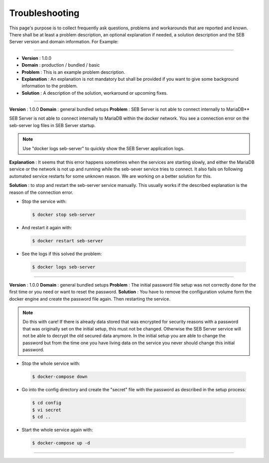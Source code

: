Troubleshooting
===============

This page's purpose is to collect frequently ask questions, problems and workarounds that are reported and known. 
There shall be at least a problem description, an optional explanation if needed, a solution description and the SEB Server version and domain information. For Example:

--------------------------------

- **Version**     : 1.0.0
- **Domain**      : production / bundled / basic
- **Problem**     : This is an example problem description.
- **Explanation** : An explanation is not mandatory but shall be provided if you want to give some background information to the problem.
- **Solution**    : A description of the solution, workaround or upcoming fixes.

------------------------------

**Version** : 1.0.0
**Domain**  : general bundled setups
**Problem** : SEB Server is not able to connect internally to MariaDB**

SEB Server is not able to connect internally to MariaDB within the docker network. You see a connection error on the seb-server log 
files in SEB Server startup. 

.. note::
   Use "docker logs seb-server" to quickly show the SEB Server application logs.
   
**Explanation** : It seems that this error happens sometimes when the services are starting slowly, and either the MariaDB service or the 
network is not up and running while the seb-sever service tries to connect. It also fails on following automated service restarts for some unknown
reason. We are working on a better solution for this.

**Solution** : to stop and restart the seb-server service manually. This usually works if the described explanation is the reason of the connection error.

- Stop the service with:

 .. code-block:: bash
 
   $ docker stop seb-server
   
- And restart it again with:

 .. code-block:: bash
 
   $ docker restart seb-server
   
- See the logs if this solved the problem:

 .. code-block:: bash
 
   $ docker logs seb-server
   
-------------------------------------
   
**Version** : 1.0.0
**Domain**  : general bundled setups
**Problem** : The initial password file setup was not correctly done for the first time or you need or want to reset the password.
**Solution** : You have to remove the configuration volume form the docker engine and create the password file again. Then restarting the service.

.. note::
   Do this with care! If there is already data stored that was encrypted for security reasons with a password that was originally set on the
   initial setup, this must not be changed. Otherwise the SEB Server service will not be able to decrypt the old secured data anymore. 
   In the initial setup you are able to change the password but from the time one you have living data on the service you never should change
   this initial password. 

- Stop the whole service with:

 .. code-block:: bash
 
   $ docker-compose down
   
- Go into the config directory and create the "secret" file with the password as described in the setup process:

 .. code-block:: bash
 
   $ cd config
   $ vi secret
   $ cd ..
   
- Start the whole service again with:

 .. code-block:: bash
 
   $ docker-compose up -d
   
------------------------------------------------


